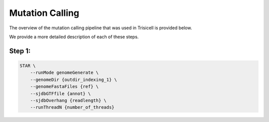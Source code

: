 Mutation Calling
----------------

The overview of the mutation calling pipeline that was used in Trisicell is provided below.

.. raw:: html
    
    <br>
    <img src="_static/images/gatk.png" align="center">
    <br>
    <br>

We provide a more detailed description of each of these steps.

Step 1:
~~~~~~~

.. code-block:: bash
    
    STAR \
        --runMode genomeGenerate \
        --genomeDir {outdir_indexing_1} \
        --genomeFastaFiles {ref} \
        --sjdbGTFfile {annot} \
        --sjdbOverhang {readlength} \
        --runThreadN {number_of_threads}
